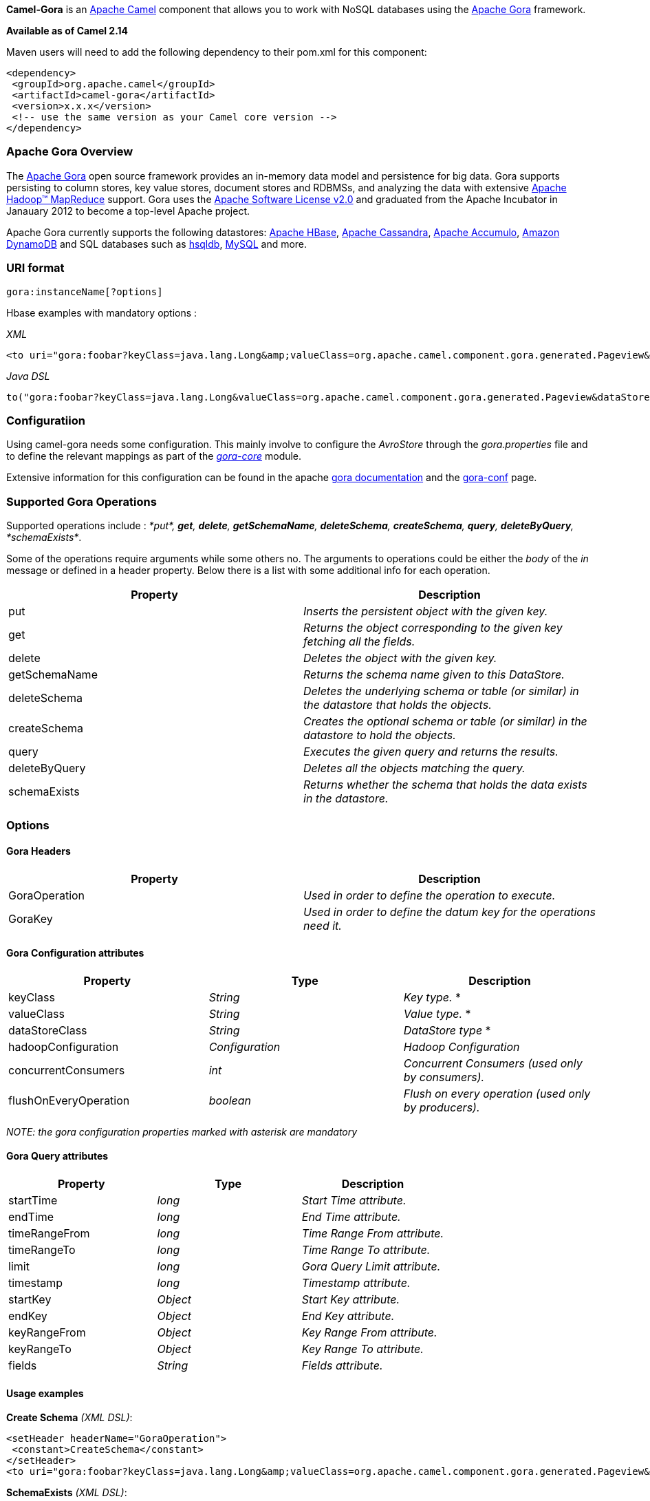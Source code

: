[[ConfluenceContent]]
*Camel-Gora* is an http://camel.apache.org/[Apache Camel] component that
allows you to work with NoSQL databases using the
http://gora.apache.org/[Apache Gora] framework.

*Available as of Camel 2.14*

Maven users will need to add the following dependency to their pom.xml
for this component:

[source,brush:,xml;,gutter:,false;,theme:,Default]
----
<dependency>
 <groupId>org.apache.camel</groupId>
 <artifactId>camel-gora</artifactId>
 <version>x.x.x</version>
 <!-- use the same version as your Camel core version -->
</dependency>
----

[[Gora-ApacheGoraOverview]]
Apache Gora Overview
~~~~~~~~~~~~~~~~~~~~

The http://gora.apache.org/[Apache Gora] open source framework provides
an in-memory data model and persistence for big data. Gora supports
persisting to column stores, key value stores, document stores and
RDBMSs, and analyzing the data with extensive
http://hadoop.apache.org/[Apache Hadoop™ MapReduce] support. Gora uses
the http://www.apache.org/licenses/LICENSE-2.0.html[Apache Software
License v2.0] and graduated from the Apache Incubator in Janauary 2012
to become a top-level Apache project.

Apache Gora currently supports the following datastores:
http://hbase.apache.org/[Apache HBase],
http://cassandra.apache.org/[Apache Cassandra],
http://accumulo.apache.org/[Apache Accumulo],
http://aws.amazon.com/dynamodb/[Amazon DynamoDB] and SQL databases such
as http://hsqldb.org/[hsqldb], http://www.mysql.com/[MySQL] and more.

[[Gora-URIformat]]
URI format
~~~~~~~~~~

[source,brush:,text;,gutter:,false;,theme:,Default]
----
gora:instanceName[?options]
----

Hbase examples with mandatory options :

_XML_

[source,brush:,xml;,gutter:,false;,theme:,Default]
----
<to uri="gora:foobar?keyClass=java.lang.Long&amp;valueClass=org.apache.camel.component.gora.generated.Pageview&amp;dataStoreClass=org.apache.gora.hbase.store.HBaseStore"/>
----

_Java DSL_

[source,brush:,java;,gutter:,false;,theme:,Default]
----
to("gora:foobar?keyClass=java.lang.Long&valueClass=org.apache.camel.component.gora.generated.Pageview&dataStoreClass=org.apache.gora.hbase.store.HBaseStore")
----

[[Gora-Configuratiion]]
Configuratiion
~~~~~~~~~~~~~~

Using camel-gora needs some configuration. This mainly involve to
configure the _AvroStore_ through the _gora.properties_ file and to
define the relevant mappings as part of the
_http://gora.apache.org/current/gora-core.html[gora-core]_ module.

Extensive information for this configuration can be found in the apache
http://gora.apache.org/current/index.html[gora documentation] and the
http://gora.apache.org/current/gora-conf.html[gora-conf] page.

[[Gora-SupportedGoraOperations]]
Supported Gora Operations
~~~~~~~~~~~~~~~~~~~~~~~~~

Supported operations include : _*put*, *get*, *delete*, *getSchemaName*,
*deleteSchema*, *createSchema*, *query*, *deleteByQuery*,
*schemaExists*_.

Some of the operations require arguments while some others no. The
arguments to operations could be either the _body_ of the _in_ message
or defined in a header property. Below there is a list with some
additional info for each operation.

[width="100%",cols="50%,50%",options="header",]
|=======================================================================
|Property |Description
|put |_Inserts the persistent object with the given key._

|get |_Returns the object corresponding to the given key fetching all
the fields._

|delete |_Deletes the object with the given key._

|getSchemaName |_Returns the schema name given to this DataStore._

|deleteSchema |_Deletes the underlying schema or table (or similar) in
the datastore that holds the objects._

|createSchema |_Creates the optional schema or table (or similar) in the
datastore to hold the objects._

|query |_Executes the given query and returns the results._

|deleteByQuery |_Deletes all the objects matching the query._

|schemaExists |_Returns whether the schema that holds the data exists in
the datastore._
|=======================================================================

[[Gora-Options]]
Options
~~~~~~~

[[Gora-GoraHeaders]]
Gora Headers
^^^^^^^^^^^^

[width="100%",cols="50%,50%",options="header",]
|=======================================================================
|Property |Description
|GoraOperation |_Used in order to define the operation to execute._

|GoraKey |_Used in order to define the datum key for the operations need
it._
|=======================================================================

[[Gora-GoraConfigurationattributes]]
Gora Configuration attributes
^^^^^^^^^^^^^^^^^^^^^^^^^^^^^

[width="100%",cols="34%,33%,33%",options="header",]
|=======================================================================
|Property |Type |Description
|keyClass |_String_ |_Key type._ *

|valueClass |_String_ |_Value type._ *

|dataStoreClass |_String_ |_DataStore type_ *

|hadoopConfiguration |_Configuration_ |_Hadoop Configuration_

|concurrentConsumers |_int_ |_Concurrent Consumers (used only by
consumers)._

|flushOnEveryOperation |_boolean_ |_Flush on every operation (used only
by producers)._
|=======================================================================

_NOTE: the gora configuration properties marked with asterisk are
mandatory_

[[Gora-GoraQueryattributes]]
Gora Query attributes
^^^^^^^^^^^^^^^^^^^^^

[width="100%",cols="34%,33%,33%",options="header",]
|===================================================
|Property |Type |Description
|startTime |_long_ |_Start Time attribute._
|endTime |_long_ |_End Time attribute._
|timeRangeFrom |_long_ |_Time Range From attribute._
|timeRangeTo |_long_ |_Time Range To attribute._
|limit |_long_ |_Gora Query Limit attribute._
|timestamp |_long_ |_Timestamp attribute._
|startKey |_Object_ |_Start Key attribute._
|endKey |_Object_ |_End Key attribute._
|keyRangeFrom |_Object_ |_Key Range From attribute._
|keyRangeTo |_Object_ |_Key Range To attribute._
|fields |_String_ |_Fields attribute._
|===================================================

[[Gora-Usageexamples]]
Usage examples
^^^^^^^^^^^^^^

*Create Schema* _(XML DSL)_:

[source,brush:,xml;,gutter:,false;,theme:,Default]
----
<setHeader headerName="GoraOperation">
 <constant>CreateSchema</constant>
</setHeader>
<to uri="gora:foobar?keyClass=java.lang.Long&amp;valueClass=org.apache.camel.component.gora.generated.Pageview&amp;dataStoreClass=org.apache.gora.hbase.store.HBaseStore"/>
----

*SchemaExists* _(XML DSL)_:

[source,brush:,xml;,gutter:,false;,theme:,Default]
----
<setHeader headerName="GoraOperation">
 <constant>SchemaExists</constant>
</setHeader>
 <to uri="gora:foobar?keyClass=java.lang.Long&amp;valueClass=org.apache.camel.component.gora.generated.Pageview&amp;dataStoreClass=org.apache.gora.hbase.store.HBaseStore"/>
----

*Put* _(XML DSL)_:

[source,brush:,xml;,gutter:,false;,theme:,Default]
----
<setHeader headerName="GoraOperation">
 <constant>put</constant>
</setHeader>
<setHeader headerName="GoraKey">
 <constant>22222</constant>
</setHeader>
<to uri="gora:foo?keyClass=java.lang.Long&amp;valueClass=org.apache.camel.component.gora.generated.Pageview&amp;dataStoreClass=org.apache.gora.hbase.store.HBaseStore"/>
----

*Get* _(XML DSL)_:

[source,brush:,xml;,gutter:,false;,theme:,Default]
----
<setHeader headerName="GoraOperation">
 <constant>GET</constant>
</setHeader>
<setHeader headerName="GoraKey">
 <constant>10101</constant>
</setHeader>
<to uri="gora:bar?keyClass=java.lang.Long&amp;valueClass=org.apache.camel.component.gora.generated.Pageview&amp;dataStoreClass=org.apache.gora.hbase.store.HBaseStore"/>
----

*Delete* _(XML DSL)_:

[source,brush:,xml;,gutter:,false;,theme:,Default]
----
<setHeader headerName="GoraOperation">
 <constant>DELETE</constant>
</setHeader>
<setHeader headerName="GoraKey">
 <constant>22222</constant>
</setHeader>
<to uri="gora:bar?keyClass=java.lang.Long&amp;valueClass=org.apache.camel.component.gora.generated.Pageview&amp;dataStoreClass=org.apache.gora.hbase.store.HBaseStore"/>
----

*Query* _(XML DSL)_:

[source,brush:,xml;,gutter:,false;,theme:,Default]
----
<to uri="gora:foobar?keyClass=java.lang.Long&amp;valueClass=org.apache.camel.component.gora.generated.Pageview&amp;dataStoreClass=org.apache.gora.hbase.store.HBaseStore"/>
----

The full usage examples in the form of integration tests can be found at
https://github.com/ipolyzos/camel-gora-examples/[camel-gora-examples]
repository.

[[Gora-Moreresources]]
More resources
^^^^^^^^^^^^^^

For more please information and in depth configuration refer to the
http://gora.apache.org/current/overview.html[Apache Gora Documentation]
and the http://gora.apache.org/current/tutorial.html[Apache Gora
Tutorial].
